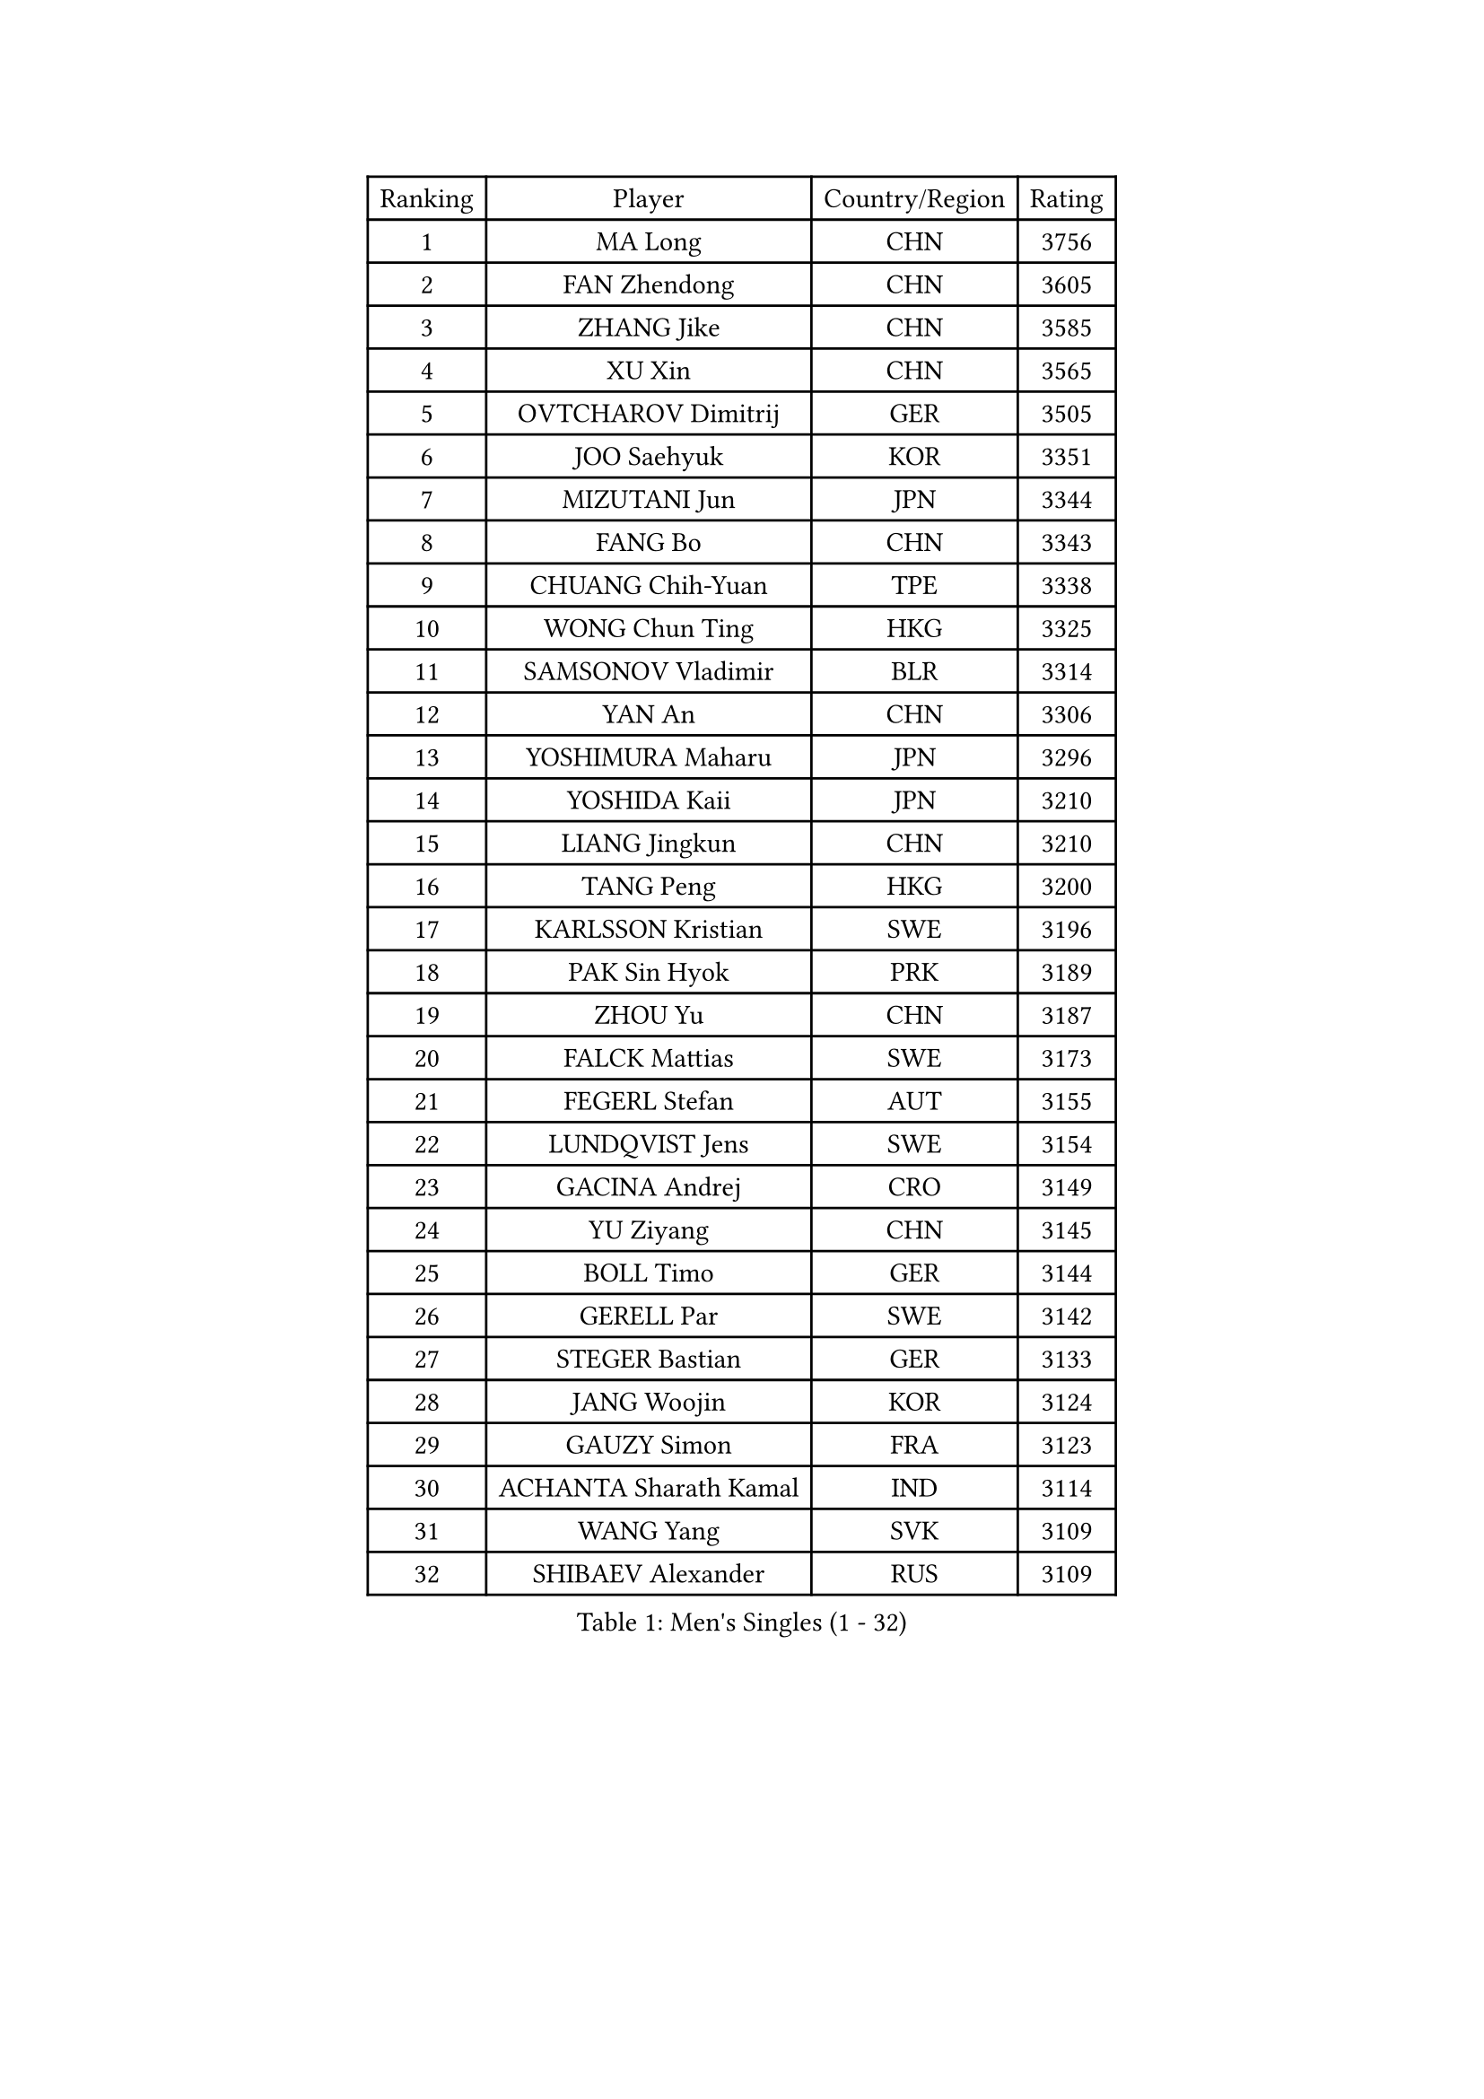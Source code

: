 
#set text(font: ("Courier New", "NSimSun"))
#figure(
  caption: "Men's Singles (1 - 32)",
    table(
      columns: 4,
      [Ranking], [Player], [Country/Region], [Rating],
      [1], [MA Long], [CHN], [3756],
      [2], [FAN Zhendong], [CHN], [3605],
      [3], [ZHANG Jike], [CHN], [3585],
      [4], [XU Xin], [CHN], [3565],
      [5], [OVTCHAROV Dimitrij], [GER], [3505],
      [6], [JOO Saehyuk], [KOR], [3351],
      [7], [MIZUTANI Jun], [JPN], [3344],
      [8], [FANG Bo], [CHN], [3343],
      [9], [CHUANG Chih-Yuan], [TPE], [3338],
      [10], [WONG Chun Ting], [HKG], [3325],
      [11], [SAMSONOV Vladimir], [BLR], [3314],
      [12], [YAN An], [CHN], [3306],
      [13], [YOSHIMURA Maharu], [JPN], [3296],
      [14], [YOSHIDA Kaii], [JPN], [3210],
      [15], [LIANG Jingkun], [CHN], [3210],
      [16], [TANG Peng], [HKG], [3200],
      [17], [KARLSSON Kristian], [SWE], [3196],
      [18], [PAK Sin Hyok], [PRK], [3189],
      [19], [ZHOU Yu], [CHN], [3187],
      [20], [FALCK Mattias], [SWE], [3173],
      [21], [FEGERL Stefan], [AUT], [3155],
      [22], [LUNDQVIST Jens], [SWE], [3154],
      [23], [GACINA Andrej], [CRO], [3149],
      [24], [YU Ziyang], [CHN], [3145],
      [25], [BOLL Timo], [GER], [3144],
      [26], [GERELL Par], [SWE], [3142],
      [27], [STEGER Bastian], [GER], [3133],
      [28], [JANG Woojin], [KOR], [3124],
      [29], [GAUZY Simon], [FRA], [3123],
      [30], [ACHANTA Sharath Kamal], [IND], [3114],
      [31], [WANG Yang], [SVK], [3109],
      [32], [SHIBAEV Alexander], [RUS], [3109],
    )
  )#pagebreak()

#set text(font: ("Courier New", "NSimSun"))
#figure(
  caption: "Men's Singles (33 - 64)",
    table(
      columns: 4,
      [Ranking], [Player], [Country/Region], [Rating],
      [33], [APOLONIA Tiago], [POR], [3107],
      [34], [MONTEIRO Joao], [POR], [3105],
      [35], [FREITAS Marcos], [POR], [3099],
      [36], [KOU Lei], [UKR], [3098],
      [37], [MATSUDAIRA Kenta], [JPN], [3092],
      [38], [CHEN Weixing], [AUT], [3091],
      [39], [CALDERANO Hugo], [BRA], [3087],
      [40], [GROTH Jonathan], [DEN], [3079],
      [41], [MORIZONO Masataka], [JPN], [3076],
      [42], [GIONIS Panagiotis], [GRE], [3072],
      [43], [LEE Jungwoo], [KOR], [3071],
      [44], [MATTENET Adrien], [FRA], [3067],
      [45], [LEBESSON Emmanuel], [FRA], [3063],
      [46], [LI Ahmet], [TUR], [3058],
      [47], [ARUNA Quadri], [NGR], [3056],
      [48], [LEE Sang Su], [KOR], [3054],
      [49], [OSHIMA Yuya], [JPN], [3049],
      [50], [SHANG Kun], [CHN], [3044],
      [51], [PROKOPCOV Dmitrij], [CZE], [3039],
      [52], [NIWA Koki], [JPN], [3037],
      [53], [GAO Ning], [SGP], [3025],
      [54], [SHIONO Masato], [JPN], [3024],
      [55], [OH Sangeun], [KOR], [3018],
      [56], [VLASOV Grigory], [RUS], [3002],
      [57], [MURAMATSU Yuto], [JPN], [3002],
      [58], [JEOUNG Youngsik], [KOR], [2996],
      [59], [LI Hu], [SGP], [2990],
      [60], [GARDOS Robert], [AUT], [2989],
      [61], [#text(gray, "LIU Yi")], [CHN], [2987],
      [62], [#text(gray, "SCHLAGER Werner")], [AUT], [2987],
      [63], [FRANZISKA Patrick], [GER], [2986],
      [64], [BAUM Patrick], [GER], [2975],
    )
  )#pagebreak()

#set text(font: ("Courier New", "NSimSun"))
#figure(
  caption: "Men's Singles (65 - 96)",
    table(
      columns: 4,
      [Ranking], [Player], [Country/Region], [Rating],
      [65], [FILUS Ruwen], [GER], [2972],
      [66], [MAZE Michael], [DEN], [2970],
      [67], [ASSAR Omar], [EGY], [2966],
      [68], [DYJAS Jakub], [POL], [2966],
      [69], [DESAI Harmeet], [IND], [2965],
      [70], [BROSSIER Benjamin], [FRA], [2957],
      [71], [CHIANG Hung-Chieh], [TPE], [2955],
      [72], [#text(gray, "KIM Hyok Bong")], [PRK], [2953],
      [73], [TOKIC Bojan], [SLO], [2952],
      [74], [HE Zhiwen], [ESP], [2949],
      [75], [ROBINOT Quentin], [FRA], [2948],
      [76], [PAIKOV Mikhail], [RUS], [2940],
      [77], [TSUBOI Gustavo], [BRA], [2939],
      [78], [JIANG Tianyi], [HKG], [2938],
      [79], [WANG Zengyi], [POL], [2938],
      [80], [WANG Eugene], [CAN], [2923],
      [81], [JANCARIK Lubomir], [CZE], [2919],
      [82], [KONECNY Tomas], [CZE], [2912],
      [83], [PRIMORAC Zoran], [CRO], [2910],
      [84], [DEVOS Robin], [BEL], [2906],
      [85], [OUAICHE Stephane], [FRA], [2903],
      [86], [ZHOU Kai], [CHN], [2903],
      [87], [CHOE Il], [PRK], [2902],
      [88], [DUDA Benedikt], [GER], [2894],
      [89], [LI Ping], [QAT], [2892],
      [90], [JEONG Sangeun], [KOR], [2891],
      [91], [DRINKHALL Paul], [ENG], [2890],
      [92], [CHEN Chien-An], [TPE], [2889],
      [93], [MENGEL Steffen], [GER], [2887],
      [94], [UEDA Jin], [JPN], [2876],
      [95], [MONTEIRO Thiago], [BRA], [2874],
      [96], [HABESOHN Daniel], [AUT], [2872],
    )
  )#pagebreak()

#set text(font: ("Courier New", "NSimSun"))
#figure(
  caption: "Men's Singles (97 - 128)",
    table(
      columns: 4,
      [Ranking], [Player], [Country/Region], [Rating],
      [97], [GORAK Daniel], [POL], [2870],
      [98], [MATSUDAIRA Kenji], [JPN], [2864],
      [99], [MACHADO Carlos], [ESP], [2863],
      [100], [WALTHER Ricardo], [GER], [2855],
      [101], [ALAMIAN Nima], [IRI], [2852],
      [102], [ELOI Damien], [FRA], [2850],
      [103], [YOSHIDA Masaki], [JPN], [2848],
      [104], [KIM Minseok], [KOR], [2848],
      [105], [GERALDO Joao], [POR], [2848],
      [106], [OIKAWA Mizuki], [JPN], [2847],
      [107], [ZHOU Qihao], [CHN], [2847],
      [108], [LAKEEV Vasily], [RUS], [2846],
      [109], [HO Kwan Kit], [HKG], [2846],
      [110], [PITCHFORD Liam], [ENG], [2843],
      [111], [KOJIC Frane], [CRO], [2843],
      [112], [CHO Eonrae], [KOR], [2838],
      [113], [GHOSH Soumyajit], [IND], [2836],
      [114], [KIM Minhyeok], [KOR], [2829],
      [115], [MACHI Asuka], [JPN], [2828],
      [116], [ZHAI Yujia], [DEN], [2825],
      [117], [IONESCU Ovidiu], [ROU], [2825],
      [118], [JEVTOVIC Marko], [SRB], [2824],
      [119], [SEO Hyundeok], [KOR], [2822],
      [120], [#text(gray, "CHAN Kazuhiro")], [JPN], [2819],
      [121], [PATTANTYUS Adam], [HUN], [2817],
      [122], [LIAO Cheng-Ting], [TPE], [2817],
      [123], [KIM Donghyun], [KOR], [2816],
      [124], [LIN Gaoyuan], [CHN], [2809],
      [125], [#text(gray, "SMIRNOV Alexey")], [RUS], [2806],
      [126], [GNANASEKARAN Sathiyan], [IND], [2805],
      [127], [KANG Dongsoo], [KOR], [2801],
      [128], [KARAKASEVIC Aleksandar], [SRB], [2798],
    )
  )